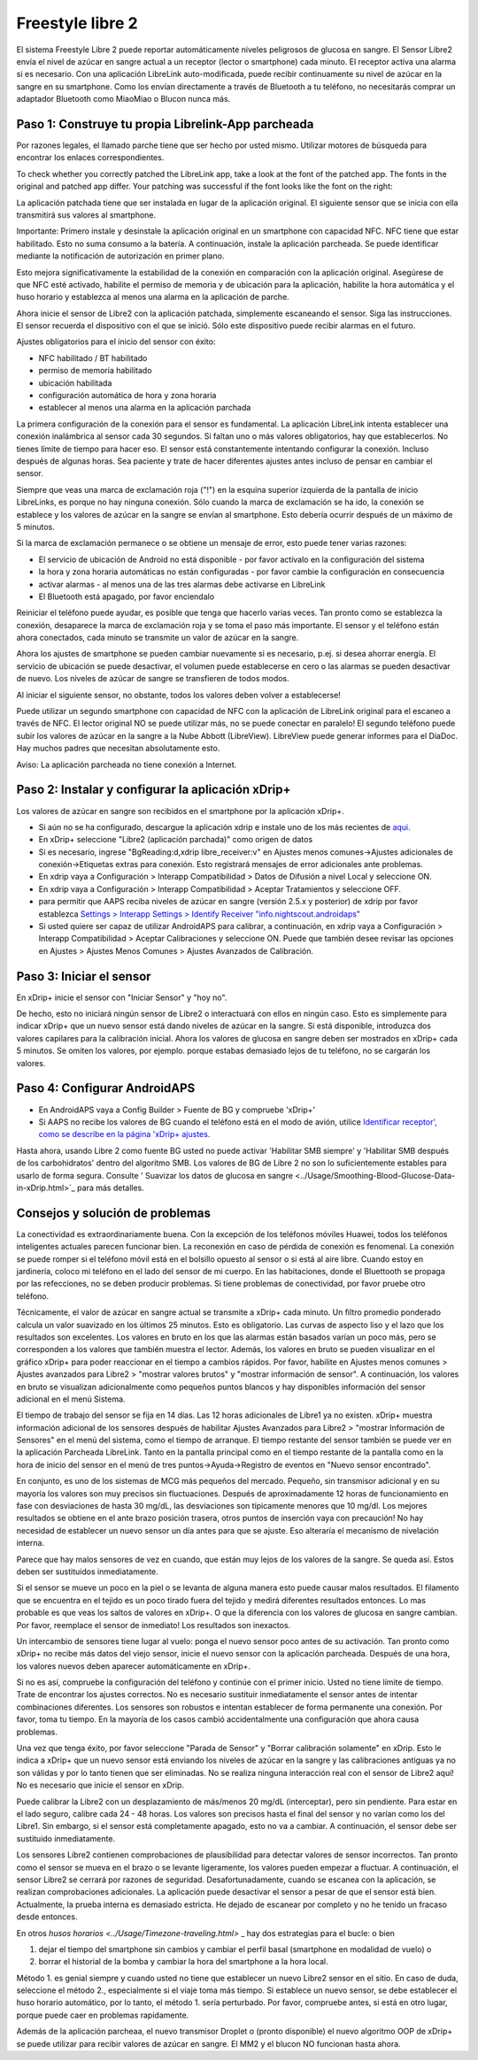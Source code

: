 Freestyle libre 2
**************************************************

El sistema Freestyle Libre 2 puede reportar automáticamente niveles peligrosos de glucosa en sangre. El Sensor Libre2 envía el nivel de azúcar en sangre actual a un receptor (lector o smartphone) cada minuto. El receptor activa una alarma si es necesario. Con una aplicación LibreLink auto-modificada, puede recibir continuamente su nivel de azúcar en la sangre en su smartphone. Como los envían directamente a través de Bluetooth a tu teléfono, no necesitarás comprar un adaptador Bluetooth como MiaoMiao o Blucon nunca más. 

Paso 1: Construye tu propia Librelink-App parcheada
==================================================

Por razones legales, el llamado parche tiene que ser hecho por usted mismo. Utilizar motores de búsqueda para encontrar los enlaces correspondientes.

To check whether you correctly patched the LibreLink app, take a look at the font of the patched app. The fonts in the original and patched app differ. Your patching was successful if the font looks like the font on the right:

.. image:: ../images/LibreLinkPatchedCheck.png
  :alt: LibreLink Servicio en segundo plano

La aplicación patchada tiene que ser instalada en lugar de la aplicación original. El siguiente sensor que se inicia con ella transmitirá sus valores al smartphone.

Importante: Primero instale y desinstale la aplicación original en un smartphone con capacidad NFC. NFC tiene que estar habilitado. Esto no suma consumo a la batería. A continuación, instale la aplicación parcheada. Se puede identificar mediante la notificación de autorización en primer plano. 

.. image:: ../images/fsl2pic1.jpg
  :alt: LibreLink Servicio en segundo plano

Esto mejora significativamente la estabilidad de la conexión en comparación con la aplicación original. Asegúrese de que NFC esté activado, habilite el permiso de memoria y de ubicación para la aplicación, habilite la hora automática y el huso horario y establezca al menos una alarma en la aplicación de parche. 

Ahora inicie el sensor de Libre2 con la aplicación patchada, simplemente escaneando el sensor. Siga las instrucciones. El sensor recuerda el dispositivo con el que se inició. Sólo este dispositivo puede recibir alarmas en el futuro.

Ajustes obligatorios para el inicio del sensor con éxito: 

* NFC habilitado / BT habilitado
* permiso de memoria habilitado 
* ubicación habilitada
* configuración automática de hora y zona horaria
* establecer al menos una alarma en la aplicación parchada

.. image:: ../images/fsl2pic2.jpg
  :alt: LibreLink permisos de memoria y ubicación
  
.. imagen:: ../images/fsl2pic3.jpg
  :alt: Android ajustes de ubicación
  
.. image:: ../images/fsl2pic4a.jpg
  :alt: hora y zona horaria automática
  
.. imagen:: ../images/fsl2pic4.jpg
  :alt: LibreLink configuración de alarma
  
La primera configuración de la conexión para el sensor es fundamental. La aplicación LibreLink intenta establecer una conexión inalámbrica al sensor cada 30 segundos. Si faltan uno o más valores obligatorios, hay que establecerlos. No tienes límite de tiempo para hacer eso. El sensor está constantemente intentando configurar la conexión. Incluso después de algunas horas. Sea paciente y trate de hacer diferentes ajustes antes incluso de pensar en cambiar el sensor.

Siempre que veas una marca de exclamación roja ("!") en la esquina superior izquierda de la pantalla de inicio LibreLinks, es porque no hay ninguna conexión. Sólo cuando la marca de exclamación se ha ido, la conexión se establece y los valores de azúcar en la sangre se envían al smartphone. Esto debería ocurrir después de un máximo de 5 minutos.

.. imagen:: ../images/fsl2pic5.jpg
  :alt: LibreLink no hay conexión
  
Si la marca de exclamación permanece o se obtiene un mensaje de error, esto puede tener varias razones:

- El servicio de ubicación de Android no está disponible - por favor actívalo en la configuración del sistema
- la hora y zona horaria automáticas no están configuradas - por favor cambie la configuración en consecuencia
- activar alarmas - al menos una de las tres alarmas debe activarse en LibreLink
- El Bluetooth está apagado, por favor enciendalo

Reiniciar el teléfono puede ayudar, es posible que tenga que hacerlo varias veces. Tan pronto como se establezca la conexión, desaparece la marca de exclamación roja y se toma el paso más importante. El sensor y el teléfono están ahora conectados, cada minuto se transmite un valor de azúcar en la sangre.

.. imagen:: ../images/fsl2pic6.jpg
  :alt: Conexión LibreLink establecida
  
Ahora los ajustes de smartphone se pueden cambiar nuevamente si es necesario, p.ej. si desea ahorrar energía. El servicio de ubicación se puede desactivar, el volumen puede establecerse en cero o las alarmas se pueden desactivar de nuevo. Los niveles de azúcar de sangre se transfieren de todos modos.

Al iniciar el siguiente sensor, no obstante, todos los valores deben volver a establecerse!

Puede utilizar un segundo smartphone con capacidad de NFC con la aplicación de LibreLink original para el escaneo a través de NFC. El lector original NO se puede utilizar más, no se puede conectar en paralelo! El segundo teléfono puede subir los valores de azúcar en la sangre a la Nube Abbott (LibreView). LibreView puede generar informes para el DiaDoc. Hay muchos padres que necesitan absolutamente esto. 

Aviso: La aplicación parcheada no tiene conexión a Internet.

Paso 2: Instalar y configurar la aplicación xDrip+
==================================================

Los valores de azúcar en sangre son recibidos en el smartphone por la aplicación xDrip+. 

* Si aún no se ha configurado, descargue la aplicación xdrip e instale uno de los más recientes de `aqui <https://github.com/NightscoutFoundation/xDrip/releases>`_.
* En xDrip+ seleccione "Libre2 (aplicación parchada)" como origen de datos
* Si es necesario, ingrese "BgReading:d,xdrip libre_receiver:v" en Ajustes menos comunes->Ajustes adicionales de conexión->Etiquetas extras para conexión. Esto registrará mensajes de error adicionales ante problemas.
* En xdrip vaya a Configuración > Interapp Compatibilidad > Datos de Difusión a nivel Local y seleccione ON.
* En xdrip vaya a Configuración > Interapp Compatibilidad > Aceptar Tratamientos y seleccione OFF.
* para permitir que AAPS reciba niveles de azúcar en sangre (versión 2.5.x y posterior) de xdrip por favor establezca `Settings > Interapp Settings > Identify Receiver "info.nightscout.androidaps" <https://androidaps.readthedocs.io/en/latest/EN/Configuration/xdrip.html#identify-receiver>`_
* Si usted quiere ser capaz de utilizar AndroidAPS para calibrar, a continuación, en xdrip vaya a Configuración > Interapp Compatibilidad > Aceptar Calibraciones y seleccione ON.  Puede que también desee revisar las opciones en Ajustes > Ajustes Menos Comunes > Ajustes Avanzados de Calibración.

.. image:: ../images/fsl2pic7.jpg
  :alt: registro de xDrip+ LibreLink
  
.. image:: ../images/fsl2pic7a.jpg
  :alt: xDrip+ registro
  #
Paso 3: Iniciar el sensor
==================================================

En xDrip+ inicie el sensor con "Iniciar Sensor" y "hoy no". 

De hecho, esto no iniciará ningún sensor de Libre2 o interactuará con ellos en ningún caso. Esto es simplemente para indicar xDrip+ que un nuevo sensor está dando niveles de azúcar en la sangre. Si está disponible, introduzca dos valores capilares para la calibración inicial. Ahora los valores de glucosa en sangre deben ser mostrados en xDrip+ cada 5 minutos. Se omiten los valores, por ejemplo. porque estabas demasiado lejos de tu teléfono, no se cargarán los valores.

Paso 4: Configurar AndroidAPS
==================================================
* En AndroidAPS vaya a Config Builder > Fuente de BG y compruebe 'xDrip+' 
* Si AAPS no recibe los valores de BG cuando el teléfono está en el modo de avión, utilice `Identificar receptor', como se describe en la página 'xDrip+ ajustes <../Configuration/xdrip.html#identifiziere-empfanger>`_.

Hasta ahora, usando Libre 2 como fuente BG usted no puede activar 'Habilitar SMB siempre' y 'Habilitar SMB después de los carbohidratos' dentro del algoritmo SMB. Los valores de BG de Libre 2 no son lo suficientemente estables para usarlo de forma segura. Consulte ' Suavizar los datos de glucosa en sangre <../Usage/Smoothing-Blood-Glucose-Data-in-xDrip.html>`_ para más detalles.

Consejos y solución de problemas
==================================================

La conectividad es extraordinariamente buena. Con la excepción de los teléfonos móviles Huawei, todos los teléfonos inteligentes actuales parecen funcionar bien. La reconexión en caso de pérdida de conexión es fenomenal. La conexión se puede romper si el teléfono móvil está en el bolsillo opuesto al sensor o si está al aire libre. Cuando estoy en jardinería, coloco mi teléfono en el lado del sensor de mi cuerpo. En las habitaciones, donde el Bluettooth se propaga por las refecciones, no se deben producir problemas. Si tiene problemas de conectividad, por favor pruebe otro teléfono.

Técnicamente, el valor de azúcar en sangre actual se transmite a xDrip+ cada minuto. Un filtro promedio ponderado calcula un valor suavizado en los últimos 25 minutos. Esto es obligatorio. Las curvas de aspecto liso y el lazo que los resultados son excelentes. Los valores en bruto en los que las alarmas están basados varían un poco más, pero se corresponden a los valores que también muestra el lector. Además, los valores en bruto se pueden visualizar en el gráfico xDrip+ para poder reaccionar en el tiempo a cambios rápidos. Por favor, habilite en Ajustes menos comunes > Ajustes avanzados para Libre2 > "mostrar valores brutos" y "mostrar información de sensor". A continuación, los valores en bruto se visualizan adicionalmente como pequeños puntos blancos y hay disponibles información del sensor adicional en el menú Sistema.

.. imagen:: ../images/fsl2pic8.jpg
  :alt: xDrip+ configuración avanzada Libre 2
  
.. imagen:: ../images/fsl2pic9.jpg
  :alt: xDrip+ pantalla de inicio con datos en bruto
  
El tiempo de trabajo del sensor se fija en 14 días. Las 12 horas adicionales de Libre1 ya no existen. xDrip+ muestra información adicional de los sensores después de habilitar Ajustes Avanzados para Libre2 > "mostrar Información de Sensores" en el menú del sistema, como el tiempo de arranque. El tiempo restante del sensor también se puede ver en la aplicación Parcheada LibreLink. Tanto en la pantalla principal como en el tiempo restante de la pantalla como en la hora de inicio del sensor en el menú de tres puntos->Ayuda->Registro de eventos en "Nuevo sensor encontrado".

.. image:: ../images/fsl2pic10.jpg
  :alt: Libre 2 hora de inicio
  
En conjunto, es uno de los sistemas de MCG más pequeños del mercado. Pequeño, sin transmisor adicional y en su mayoría los valores son muy precisos sin fluctuaciones. Después de aproximadamente 12 horas de funcionamiento en fase con desviaciones de hasta 30 mg/dL, las desviaciones son típicamente menores que 10 mg/dl. Los mejores resultados se obtiene en el ante brazo posición trasera, otros puntos de inserción vaya con precaución! No hay necesidad de establecer un nuevo sensor un día antes para que se ajuste. Eso alteraría el mecanismo de nivelación interna.

Parece que hay malos sensores de vez en cuando, que están muy lejos de los valores de la sangre. Se queda así. Estos deben ser sustituidos inmediatamente.

Si el sensor se mueve un poco en la piel o se levanta de alguna manera esto puede causar malos resultados. El filamento que se encuentra en el tejido es un poco tirado fuera del tejido y medirá diferentes resultados entonces. Lo mas probable es que veas los saltos de valores en xDrip+. O que la diferencia con los valores de glucosa en sangre cambian. Por favor, reemplace el sensor de inmediato! Los resultados son inexactos.

Un intercambio de sensores tiene lugar al vuelo: ponga el nuevo sensor poco antes de su activación. Tan pronto como xDrip+ no recibe más datos del viejo sensor, inicie el nuevo sensor con la aplicación parcheada. Después de una hora, los valores nuevos deben aparecer automáticamente en xDrip+. 

Si no es así, compruebe la configuración del teléfono y continúe con el primer inicio. Usted no tiene límite de tiempo. Trate de encontrar los ajustes correctos. No es necesario sustituir inmediatamente el sensor antes de intentar combinaciones diferentes. Los sensores son robustos e intentan establecer de forma permanente una conexión. Por favor, toma tu tiempo. En la mayoría de los casos cambió accidentalmente una configuración que ahora causa problemas. 

Una vez que tenga éxito, por favor seleccione "Parada de Sensor" y "Borrar calibración solamente" en xDrip. Esto le indica a xDrip+ que un nuevo sensor está enviando los niveles de azúcar en la sangre y las calibraciones antiguas ya no son válidas y por lo tanto tienen que ser eliminadas. No se realiza ninguna interacción real con el sensor de Libre2 aquí! No es necesario que inicie el sensor en xDrip.

.. image:: ../images/fsl2pic11.jpg
  :alt: xDrip+ falta datos al cambiar el sensor de Libre 2
  
Puede calibrar la Libre2 con un desplazamiento de más/menos 20 mg/dL (interceptar), pero sin pendiente. Para estar en el lado seguro, calibre cada 24 - 48 horas. Los valores son precisos hasta el final del sensor y no varían como los del Libre1. Sin embargo, si el sensor está completamente apagado, esto no va a cambiar. A continuación, el sensor debe ser sustituido inmediatamente.

Los sensores Libre2 contienen comprobaciones de plausibilidad para detectar valores de sensor incorrectos. Tan pronto como el sensor se mueva en el brazo o se levante ligeramente, los valores pueden empezar a fluctuar. A continuación, el sensor Libre2 se cerrará por razones de seguridad. Desafortunadamente, cuando se escanea con la aplicación, se realizan comprobaciones adicionales. La aplicación puede desactivar el sensor a pesar de que el sensor está bien. Actualmente, la prueba interna es demasiado estricta. He dejado de escanear por completo y no he tenido un fracaso desde entonces.

En otros `husos horarios <../Usage/Timezone-traveling.html>` _ hay dos estrategias para el bucle: o bien 

1. dejar el tiempo del smartphone sin cambios y cambiar el perfil basal (smartphone en modalidad de vuelo) o 
2. borrar el historial de la bomba y cambiar la hora del smartphone a la hora local. 

Método 1. es genial siempre y cuando usted no tiene que establecer un nuevo Libre2 sensor en el sitio. En caso de duda, seleccione el método 2., especialmente si el viaje toma más tiempo. Si establece un nuevo sensor, se debe establecer el huso horario automático, por lo tanto, el método 1. sería perturbado. Por favor, compruebe antes, si está en otro lugar, porque puede caer en problemas rapidamente.

Además de la aplicación parcheaa, el nuevo transmisor Droplet o (pronto disponible) el nuevo algoritmo OOP de xDrip+ se puede utilizar para recibir valores de azúcar en sangre. El MM2 y el blucon NO funcionan hasta ahora.
